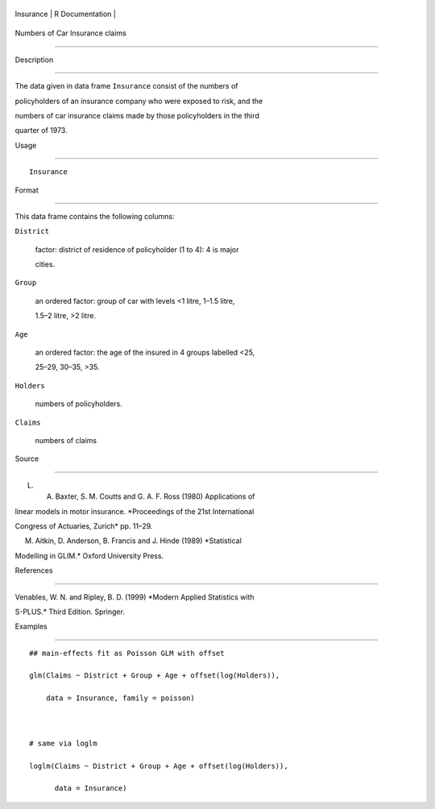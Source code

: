 +-------------+-------------------+
| Insurance   | R Documentation   |
+-------------+-------------------+

Numbers of Car Insurance claims
-------------------------------

Description
~~~~~~~~~~~

The data given in data frame ``Insurance`` consist of the numbers of
policyholders of an insurance company who were exposed to risk, and the
numbers of car insurance claims made by those policyholders in the third
quarter of 1973.

Usage
~~~~~

::

    Insurance

Format
~~~~~~

This data frame contains the following columns:

``District``
    factor: district of residence of policyholder (1 to 4): 4 is major
    cities.

``Group``
    an ordered factor: group of car with levels <1 litre, 1–1.5 litre,
    1.5–2 litre, >2 litre.

``Age``
    an ordered factor: the age of the insured in 4 groups labelled <25,
    25–29, 30–35, >35.

``Holders``
    numbers of policyholders.

``Claims``
    numbers of claims

Source
~~~~~~

L. A. Baxter, S. M. Coutts and G. A. F. Ross (1980) Applications of
linear models in motor insurance. *Proceedings of the 21st International
Congress of Actuaries, Zurich* pp. 11–29.

M. Aitkin, D. Anderson, B. Francis and J. Hinde (1989) *Statistical
Modelling in GLIM.* Oxford University Press.

References
~~~~~~~~~~

Venables, W. N. and Ripley, B. D. (1999) *Modern Applied Statistics with
S-PLUS.* Third Edition. Springer.

Examples
~~~~~~~~

::

    ## main-effects fit as Poisson GLM with offset
    glm(Claims ~ District + Group + Age + offset(log(Holders)),
        data = Insurance, family = poisson)

    # same via loglm
    loglm(Claims ~ District + Group + Age + offset(log(Holders)),
          data = Insurance)
